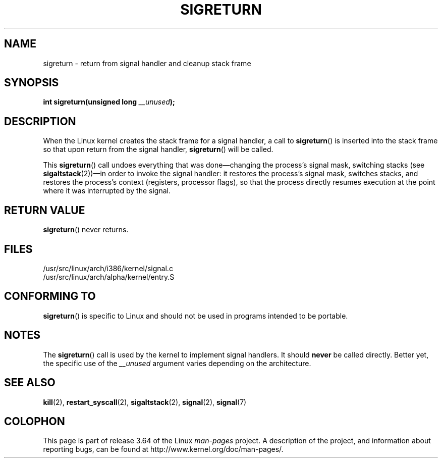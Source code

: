 .\" Copyright (C) 1995, Thomas K. Dyas <tdyas@eden.rutgers.edu>
.\"
.\" %%%LICENSE_START(VERBATIM)
.\" Permission is granted to make and distribute verbatim copies of this
.\" manual provided the copyright notice and this permission notice are
.\" preserved on all copies.
.\"
.\" Permission is granted to copy and distribute modified versions of this
.\" manual under the conditions for verbatim copying, provided that the
.\" entire resulting derived work is distributed under the terms of a
.\" permission notice identical to this one.
.\"
.\" Since the Linux kernel and libraries are constantly changing, this
.\" manual page may be incorrect or out-of-date.  The author(s) assume no
.\" responsibility for errors or omissions, or for damages resulting from
.\" the use of the information contained herein.  The author(s) may not
.\" have taken the same level of care in the production of this manual,
.\" which is licensed free of charge, as they might when working
.\" professionally.
.\"
.\" Formatted or processed versions of this manual, if unaccompanied by
.\" the source, must acknowledge the copyright and authors of this work.
.\" %%%LICENSE_END
.\"
.\" Created   Sat Aug 21 1995     Thomas K. Dyas <tdyas@eden.rutgers.edu>
.\" Modified Tue Oct 22 22:09:03 1996 by Eric S. Raymond <esr@thyrsus.com>
.\" 2008-06-26, mtk, added some more detail on the work done by sigreturn()
.\"
.TH SIGRETURN 2 2013-07-30 "Linux" "Linux Programmer's Manual"
.SH NAME
sigreturn \- return from signal handler and cleanup stack frame
.SH SYNOPSIS
.BI "int sigreturn(unsigned long " __unused );
.SH DESCRIPTION
When the Linux kernel creates the stack frame for a signal handler, a
call to
.BR sigreturn ()
is inserted into the stack frame so that upon
return from the signal handler,
.BR sigreturn ()
will be called.

This
.BR sigreturn ()
call undoes everything that was
done\(emchanging the process's signal mask, switching stacks (see
.BR sigaltstack "(2))\(emin "
order to invoke the signal handler:
it restores the process's signal mask, switches stacks,
and restores the process's context (registers, processor flags),
so that the process directly resumes execution
at the point where it was interrupted by the signal.
.SH RETURN VALUE
.BR sigreturn ()
never returns.
.SH FILES
/usr/src/linux/arch/i386/kernel/signal.c
.br
/usr/src/linux/arch/alpha/kernel/entry.S
.SH CONFORMING TO
.BR sigreturn ()
is specific to Linux and should not be used in programs intended to be
portable.
.SH NOTES
The
.BR sigreturn ()
call is used by the kernel to implement signal handlers.
It should
.B never
be called directly.
Better yet, the specific use of the
.I __unused
argument varies depending on the architecture.
.SH SEE ALSO
.BR kill (2),
.BR restart_syscall (2),
.BR sigaltstack (2),
.BR signal (2),
.BR signal (7)
.SH COLOPHON
This page is part of release 3.64 of the Linux
.I man-pages
project.
A description of the project,
and information about reporting bugs,
can be found at
\%http://www.kernel.org/doc/man\-pages/.
